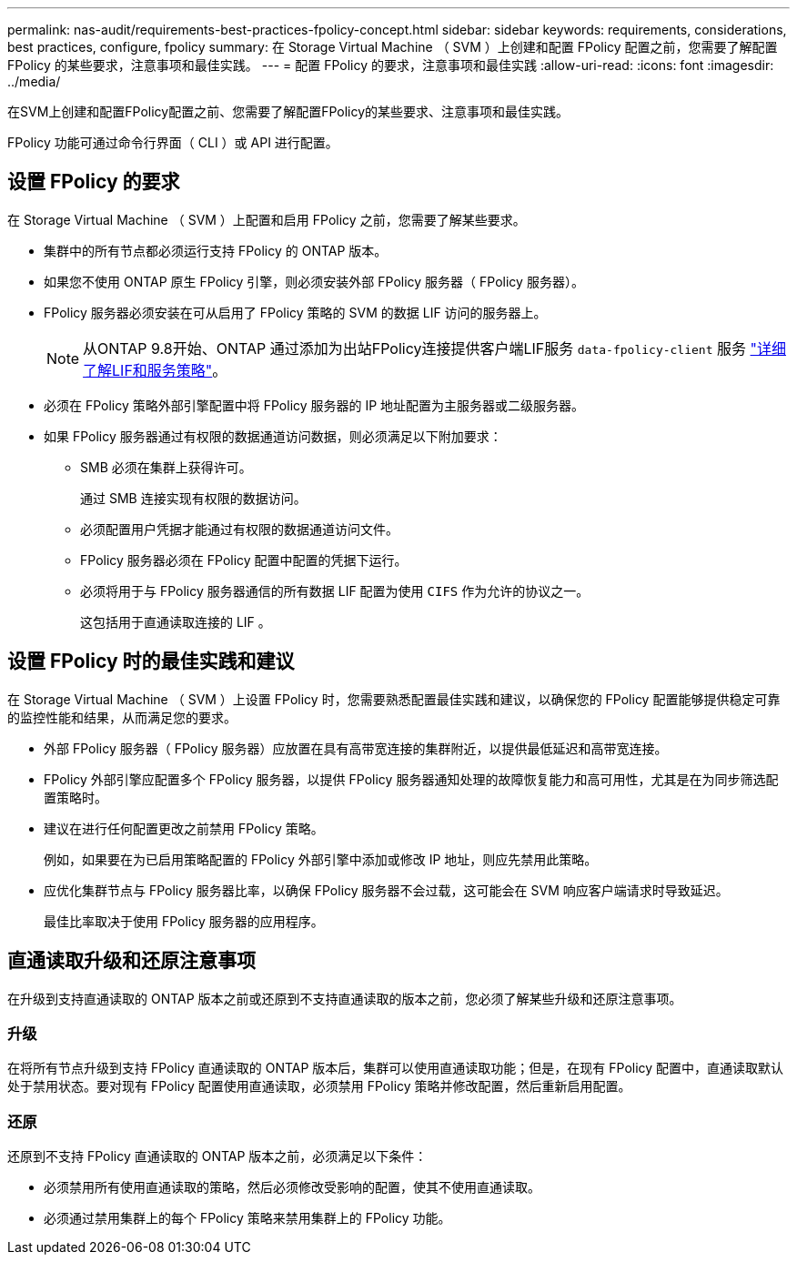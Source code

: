 ---
permalink: nas-audit/requirements-best-practices-fpolicy-concept.html 
sidebar: sidebar 
keywords: requirements, considerations, best practices, configure, fpolicy 
summary: 在 Storage Virtual Machine （ SVM ）上创建和配置 FPolicy 配置之前，您需要了解配置 FPolicy 的某些要求，注意事项和最佳实践。 
---
= 配置 FPolicy 的要求，注意事项和最佳实践
:allow-uri-read: 
:icons: font
:imagesdir: ../media/


[role="lead"]
在SVM上创建和配置FPolicy配置之前、您需要了解配置FPolicy的某些要求、注意事项和最佳实践。

FPolicy 功能可通过命令行界面（ CLI ）或 API 进行配置。



== 设置 FPolicy 的要求

在 Storage Virtual Machine （ SVM ）上配置和启用 FPolicy 之前，您需要了解某些要求。

* 集群中的所有节点都必须运行支持 FPolicy 的 ONTAP 版本。
* 如果您不使用 ONTAP 原生 FPolicy 引擎，则必须安装外部 FPolicy 服务器（ FPolicy 服务器）。
* FPolicy 服务器必须安装在可从启用了 FPolicy 策略的 SVM 的数据 LIF 访问的服务器上。
+

NOTE: 从ONTAP 9.8开始、ONTAP 通过添加为出站FPolicy连接提供客户端LIF服务 `data-fpolicy-client` 服务 https://docs.netapp.com/us-en/ontap/networking/lifs_and_service_policies96.html["详细了解LIF和服务策略"]。

* 必须在 FPolicy 策略外部引擎配置中将 FPolicy 服务器的 IP 地址配置为主服务器或二级服务器。
* 如果 FPolicy 服务器通过有权限的数据通道访问数据，则必须满足以下附加要求：
+
** SMB 必须在集群上获得许可。
+
通过 SMB 连接实现有权限的数据访问。

** 必须配置用户凭据才能通过有权限的数据通道访问文件。
** FPolicy 服务器必须在 FPolicy 配置中配置的凭据下运行。
** 必须将用于与 FPolicy 服务器通信的所有数据 LIF 配置为使用 `CIFS` 作为允许的协议之一。
+
这包括用于直通读取连接的 LIF 。







== 设置 FPolicy 时的最佳实践和建议

在 Storage Virtual Machine （ SVM ）上设置 FPolicy 时，您需要熟悉配置最佳实践和建议，以确保您的 FPolicy 配置能够提供稳定可靠的监控性能和结果，从而满足您的要求。

* 外部 FPolicy 服务器（ FPolicy 服务器）应放置在具有高带宽连接的集群附近，以提供最低延迟和高带宽连接。
* FPolicy 外部引擎应配置多个 FPolicy 服务器，以提供 FPolicy 服务器通知处理的故障恢复能力和高可用性，尤其是在为同步筛选配置策略时。
* 建议在进行任何配置更改之前禁用 FPolicy 策略。
+
例如，如果要在为已启用策略配置的 FPolicy 外部引擎中添加或修改 IP 地址，则应先禁用此策略。

* 应优化集群节点与 FPolicy 服务器比率，以确保 FPolicy 服务器不会过载，这可能会在 SVM 响应客户端请求时导致延迟。
+
最佳比率取决于使用 FPolicy 服务器的应用程序。





== 直通读取升级和还原注意事项

在升级到支持直通读取的 ONTAP 版本之前或还原到不支持直通读取的版本之前，您必须了解某些升级和还原注意事项。



=== 升级

在将所有节点升级到支持 FPolicy 直通读取的 ONTAP 版本后，集群可以使用直通读取功能；但是，在现有 FPolicy 配置中，直通读取默认处于禁用状态。要对现有 FPolicy 配置使用直通读取，必须禁用 FPolicy 策略并修改配置，然后重新启用配置。



=== 还原

还原到不支持 FPolicy 直通读取的 ONTAP 版本之前，必须满足以下条件：

* 必须禁用所有使用直通读取的策略，然后必须修改受影响的配置，使其不使用直通读取。
* 必须通过禁用集群上的每个 FPolicy 策略来禁用集群上的 FPolicy 功能。

